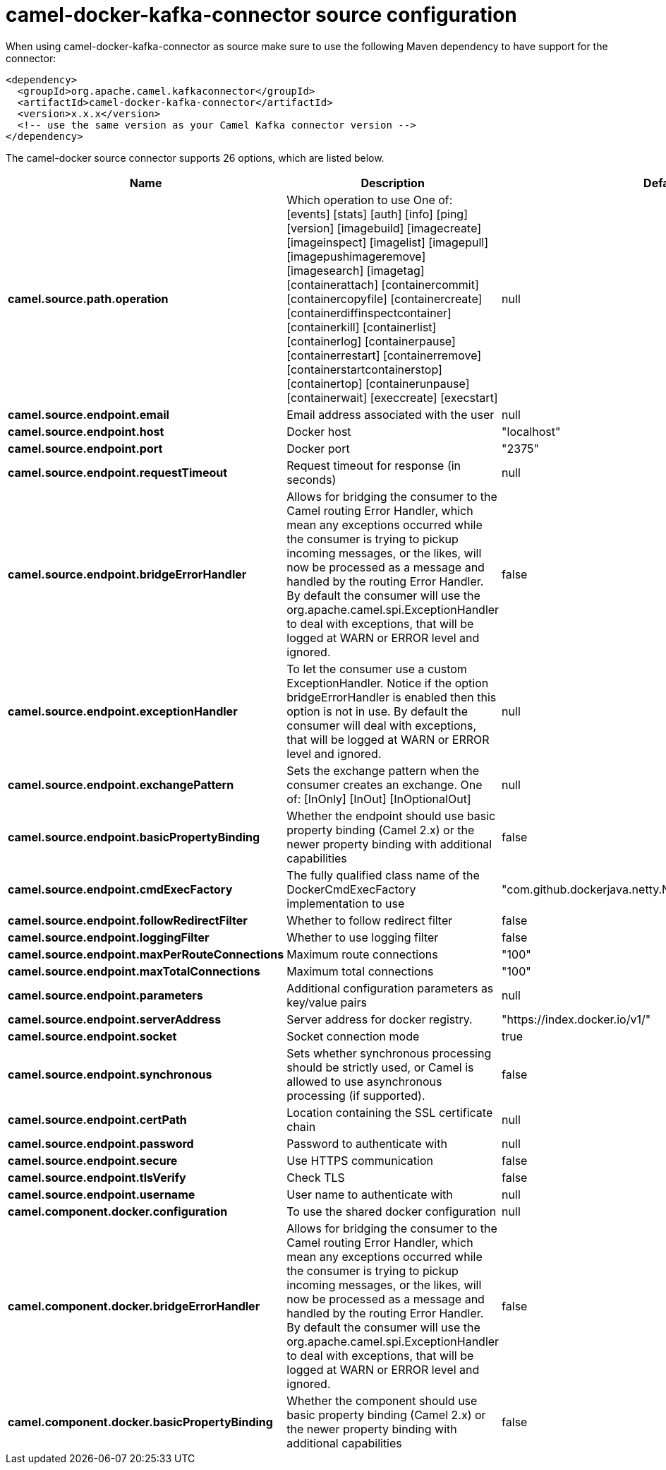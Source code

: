 // kafka-connector options: START
[[camel-docker-kafka-connector-source]]
= camel-docker-kafka-connector source configuration

When using camel-docker-kafka-connector as source make sure to use the following Maven dependency to have support for the connector:

[source,xml]
----
<dependency>
  <groupId>org.apache.camel.kafkaconnector</groupId>
  <artifactId>camel-docker-kafka-connector</artifactId>
  <version>x.x.x</version>
  <!-- use the same version as your Camel Kafka connector version -->
</dependency>
----


The camel-docker source connector supports 26 options, which are listed below.



[width="100%",cols="2,5,^1,2",options="header"]
|===
| Name | Description | Default | Priority
| *camel.source.path.operation* | Which operation to use One of: [events] [stats] [auth] [info] [ping] [version] [imagebuild] [imagecreate] [imageinspect] [imagelist] [imagepull] [imagepushimageremove] [imagesearch] [imagetag] [containerattach] [containercommit] [containercopyfile] [containercreate] [containerdiffinspectcontainer] [containerkill] [containerlist] [containerlog] [containerpause] [containerrestart] [containerremove] [containerstartcontainerstop] [containertop] [containerunpause] [containerwait] [execcreate] [execstart] | null | HIGH
| *camel.source.endpoint.email* | Email address associated with the user | null | MEDIUM
| *camel.source.endpoint.host* | Docker host | "localhost" | HIGH
| *camel.source.endpoint.port* | Docker port | "2375" | MEDIUM
| *camel.source.endpoint.requestTimeout* | Request timeout for response (in seconds) | null | MEDIUM
| *camel.source.endpoint.bridgeErrorHandler* | Allows for bridging the consumer to the Camel routing Error Handler, which mean any exceptions occurred while the consumer is trying to pickup incoming messages, or the likes, will now be processed as a message and handled by the routing Error Handler. By default the consumer will use the org.apache.camel.spi.ExceptionHandler to deal with exceptions, that will be logged at WARN or ERROR level and ignored. | false | MEDIUM
| *camel.source.endpoint.exceptionHandler* | To let the consumer use a custom ExceptionHandler. Notice if the option bridgeErrorHandler is enabled then this option is not in use. By default the consumer will deal with exceptions, that will be logged at WARN or ERROR level and ignored. | null | MEDIUM
| *camel.source.endpoint.exchangePattern* | Sets the exchange pattern when the consumer creates an exchange. One of: [InOnly] [InOut] [InOptionalOut] | null | MEDIUM
| *camel.source.endpoint.basicPropertyBinding* | Whether the endpoint should use basic property binding (Camel 2.x) or the newer property binding with additional capabilities | false | MEDIUM
| *camel.source.endpoint.cmdExecFactory* | The fully qualified class name of the DockerCmdExecFactory implementation to use | "com.github.dockerjava.netty.NettyDockerCmdExecFactory" | MEDIUM
| *camel.source.endpoint.followRedirectFilter* | Whether to follow redirect filter | false | MEDIUM
| *camel.source.endpoint.loggingFilter* | Whether to use logging filter | false | MEDIUM
| *camel.source.endpoint.maxPerRouteConnections* | Maximum route connections | "100" | MEDIUM
| *camel.source.endpoint.maxTotalConnections* | Maximum total connections | "100" | MEDIUM
| *camel.source.endpoint.parameters* | Additional configuration parameters as key/value pairs | null | MEDIUM
| *camel.source.endpoint.serverAddress* | Server address for docker registry. | "https://index.docker.io/v1/" | MEDIUM
| *camel.source.endpoint.socket* | Socket connection mode | true | MEDIUM
| *camel.source.endpoint.synchronous* | Sets whether synchronous processing should be strictly used, or Camel is allowed to use asynchronous processing (if supported). | false | MEDIUM
| *camel.source.endpoint.certPath* | Location containing the SSL certificate chain | null | MEDIUM
| *camel.source.endpoint.password* | Password to authenticate with | null | MEDIUM
| *camel.source.endpoint.secure* | Use HTTPS communication | false | MEDIUM
| *camel.source.endpoint.tlsVerify* | Check TLS | false | MEDIUM
| *camel.source.endpoint.username* | User name to authenticate with | null | MEDIUM
| *camel.component.docker.configuration* | To use the shared docker configuration | null | MEDIUM
| *camel.component.docker.bridgeErrorHandler* | Allows for bridging the consumer to the Camel routing Error Handler, which mean any exceptions occurred while the consumer is trying to pickup incoming messages, or the likes, will now be processed as a message and handled by the routing Error Handler. By default the consumer will use the org.apache.camel.spi.ExceptionHandler to deal with exceptions, that will be logged at WARN or ERROR level and ignored. | false | MEDIUM
| *camel.component.docker.basicPropertyBinding* | Whether the component should use basic property binding (Camel 2.x) or the newer property binding with additional capabilities | false | MEDIUM
|===
// kafka-connector options: END
